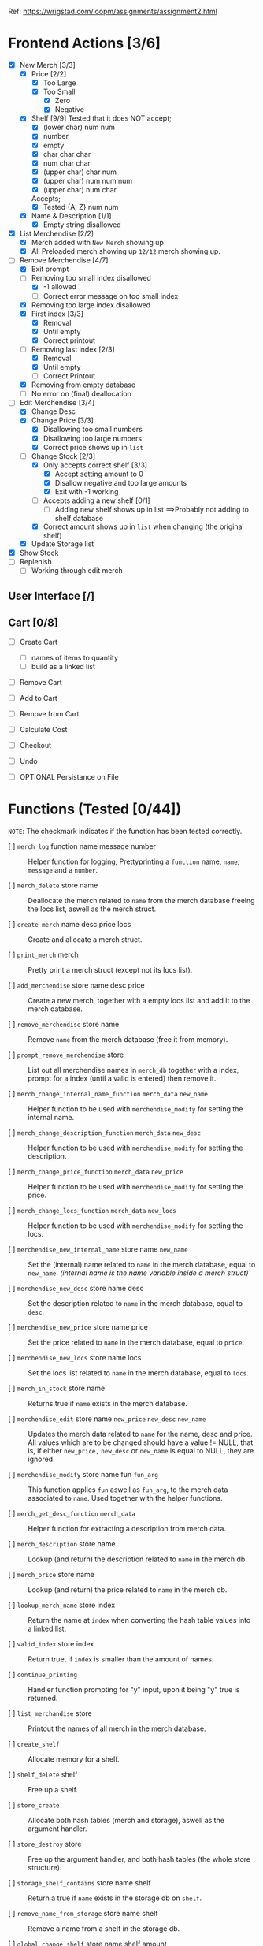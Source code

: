 Ref: https://wrigstad.com/ioopm/assignments/assignment2.html

* Frontend Actions [3/6]
 - [X] New Merch [3/3]
   - [X] Price [2/2]
     - [X] Too Large
     - [X] Too Small
       - [X] Zero
       - [X] Negative
   - [X] Shelf [9/9]
     Tested that it does NOT accept;    
     - [X] (lower char) num num
     - [X] number
     - [X] empty
     - [X] char char char
     - [X] num char char
     - [X] (upper char) char num
     - [X] (upper char) num num num
     - [X] (upper char) num char

     Accepts;
     - [X] Tested {A, Z} num num     
   - [X] Name & Description [1/1]
     - [X] Empty string disallowed       
 - [X] List Merchendise [2/2]
   - [X] Merch added with =New Merch= showing up
   - [X] All Preloaded merch showing up
     =12/12= merch showing up.
 - [-] Remove Merchendise [4/7]
   - [X] Exit prompt
   - [-] Removing too small index disallowed 
     - [X] -1 allowed
     - [ ] Correct error message on too small index
   - [X] Removing too large index disallowed
   - [X] First index [3/3]
     - [X] Removal
     - [X] Until empty
     - [X] Correct printout 
   - [-] Removing last index [2/3]
     - [X] Removal
     - [X] Until empty
     - [ ] Correct Printout
   - [X] Removing from empty database
   - [ ] No error on (final) deallocation      
 - [-] Edit Merchendise [3/4]
   - [X] Change Desc
   - [X] Change Price [3/3]
     - [X] Disallowing too small numbers
     - [X] Disallowing too large numbers
     - [X] Correct price shows up in =list=
   - [-] Change Stock [2/3]
     - [X] Only accepts correct shelf [3/3]
       - [X] Accept setting amount to 0
       - [X] Disallow negative and too large amounts
       - [X] Exit with -1 working
     - [ ] Accepts adding a new shelf [0/1]
       - [ ] Adding new shelf shows up in list
         ==>Probably not adding to shelf database
     - [X] Correct amount shows up in =list= when changing
       (the original shelf)
   - [X] Update Storage list
 - [X] Show Stock
 - [ ] Replenish
   - [ ] Working through edit merch

** User Interface [/]
** Cart [0/8]
 - [ ] Create Cart
   - [ ] names of items to quantity
   - [ ] build as a linked list
 - [ ] Remove Cart

 - [ ] Add to Cart
 - [ ] Remove from Cart
 - [ ] Calculate Cost

 - [ ] Checkout

 - [ ] Undo
 - [ ] OPTIONAL Persistance on File

* Functions (Tested [0/44])
~NOTE~: The checkmark indicates if the function 
has been tested correctly.

- [ ] =merch_log= function name message number ::
  Helper function for logging, Prettyprinting
  a =function= name, =name=, =message= and a =number=.

- [ ] =merch_delete= store name ::
  Deallocate the merch related to =name= from
  the merch database freeing the locs list, 
  aswell as the merch struct.

- [ ] =create_merch= name desc price locs ::
  Create and allocate a merch struct.

- [ ] =print_merch= merch ::
  Pretty print a merch struct (except not its
  locs list).
  
- [ ] =add_merchendise= store name desc price ::
  Create a new merch, together with a empty 
  locs list and add it to the merch database.  

- [ ] =remove_merchendise= store name ::
  Remove =name= from the merch database (free it 
  from memory).

- [ ] =prompt_remove_merchendise= store ::
  List out all merchendise names in =merch_db= together
  with a index, prompt for a index (until a valid is 
  entered) then remove it.

- [ ] =merch_change_internal_name_function= =merch_data= =new_name= ::
  Helper function to be used with =merchendise_modify= for
  setting the internal name.

- [ ] =merch_change_description_function= =merch_data= =new_desc= ::
  Helper function to be used with =merchendise_modify= for
  setting the description.

- [ ] =merch_change_price_function= =merch_data= =new_price= ::
  Helper function to be used with =merchendise_modify= for
  setting the price.

- [ ] =merch_change_locs_function= =merch_data= =new_locs= ::
  Helper function to be used with =merchendise_modify= for
  setting the locs.

- [ ] =merchendise_new_internal_name= store name =new_name= ::
  Set the (internal) name related to =name= in the
  merch database, equal to =new_name=. 
  /(internal name is the name variable inside a merch struct)/

- [ ] =merchendise_new_desc= store name desc ::
  Set the description related to =name= in the
  merch database, equal to =desc=.

- [ ] =merchendise_new_price= store name price ::
  Set the price related to =name= in the merch database, 
  equal to =price=.

- [ ] =merchendise_new_locs= store name locs ::
  Set the locs list related to =name= in the merch 
  database, equal to =locs=.

- [ ] =merch_in_stock= store name ::
  Returns true if =name= exists in the merch database.

- [ ] =merchendise_edit= store name =new_price= =new_desc= =new_name= ::
  Updates the merch data related to =name= for the name, desc
  and price. All values which are to be changed should have
  a value != NULL, that is, if either =new_price,= =new_desc=
  or =new_name= is equal to NULL, they are ignored.

- [ ] =merchendise_modify= store name fun =fun_arg= ::
  This function applies =fun= aswell as =fun_arg=,
  to the merch data associated to =name=. Used
  together with the helper functions.

- [ ] =merch_get_desc_function= =merch_data= ::
  Helper function for extracting a 
  description from merch data.

- [ ] =merch_description= store name ::
  Lookup (and return) the description
  related to =name= in the merch db.

- [ ] =merch_price= store name ::
  Lookup (and return) the price related
  to =name= in the merch db.

- [ ] =lookup_merch_name= store index ::
  Return the name at =index= when converting 
  the hash table values into a linked list.

- [ ] =valid_index= store index :: 
  Return true, if =index= is smaller than the 
  amount of names.

- [ ] =continue_printing= ::
  Handler function prompting for "y" input, 
  upon it being "y" true is returned.

- [ ] =list_merchandise= store ::
  Printout the names of all merch in the merch
  database.

- [ ] =create_shelf= :: 
  Allocate memory for a shelf.

- [ ] =shelf_delete= shelf :: 
  Free up a shelf.

- [ ] =store_create= ::
  Allocate both hash tables (merch and storage),
  aswell as the argument handler.

- [ ] =store_destroy= store ::
  Free up the argument handler, and both hash 
  tables (the whole store structure).

- [ ] =storage_shelf_contains= store name shelf ::
  Return a true if =name= exists in the storage db
  on =shelf=.

- [ ] =remove_name_from_storage= store name shelf ::
  Remove a name from a shelf in the storage db.

- [ ] =global_change_shelf= store name shelf amount ::
  Change or Add a =shelf= to both the merch and 
  storage db at the same time associated to a =name=.

- [ ] =display_storage= store shelf ::
  Display all names stored in the storage db
  on =shelf=.

- [ ] =look_in_storage= store shelf ::
  Look in the storage db and return the 
  associated storage list.

- [ ] =remove_storage_location= store shelf ::
  Remove a storage =shelf= from the storage
  hash table, and deallocate it.
  
- [ ] =remove_all_storage_locations= store ::
  Remove all shelfs in the storage db except 
  from the hash table.

- [ ] =add_to_storage= store name shelf ::
  Add / Change a =shelf= in the storage db
  such that it contains =name=.

- [ ] =change_shelf= store name amount location ::
  Add a new shelf or change an existing 
  shelf in the merch db related to
  =name=, at =location= containing =amount=.

- [ ] =merch_locs= store name ::
  Return the locs list from the merch db
  associated to =name=.

- [ ] =list_shelfs= store name ::
  Print all shelfs in the merch db 
  related to =name=.

- [ ] =update_locs_total= store name ::
  Calculate and set the total amount 
  associated to =name=.

- [ ] =merch_locs_total= store name ::
  Add up the amount stored on each shelf
  and return the total amount associated
  to =name=.

- [ ] =merch_locs_at_shelf= store name shelf ::
  Return the total amount of merchendise 
  associated to =shelf= and =name=.

- [ ] =locs_delete= store name ::
  Remove and deallocate the locs 
  associated to =name=.  

* Macros 
- [ ] ~STORE_CREATE~ =()= 
- [ ] ~STORE_DESTROY~ =(store)= 
- [ ] ~ADD_GLOBAL_SHELF~ =(store, name, shelf_name, amount)= 
- [ ] ~HAS_SHELF~ =(store, shelf_name, name)= 
- [ ] ~PRINT_SHELF~ =(store, shelf_name)= 
- [ ] ~REMOVE_ALL_SHELFS~ =(store)= 
- [ ] ~GET_SHELF_LIST~ =(store, shelf_name)= 
- [ ] ~REMOVE_SHELF~ =(store, shelf_name)= 
- [ ] ~ADD_SHELF~ =(store, name, shelf_name)= 
- [ ] ~MERCH_CREATE~ =(name, description, price, locs)= 
- [ ] ~SHELF_CREATE~ =()= 
- [ ] ~SHELF_DESTROY~ =(shelf)=
- [X] ~MERCH_TOTAL_STOCK~ =(store, name)= 
  + Replenish
- [X] ~MERCH_STOCK~ =(store, name, shelf_name)= 
  + Replenish
- [X] ~LIST_MERCH_STOCK~ =(store, name)= 
  + Show Stock
  + TODO: Alphabetical printout
  + TODO: Shelf name formatting
- [ ] ~MERCH_IN_STOCK~ =(store, name)= 
- [X] ~SET_MERCH_DESCRIPTION~ =(store, name, description)= 
  + Edit Merchendise
- [X] ~SET_MERCH_PRICE~ =(store, name, price)= 
  + Edit Merchendise
- [ ] ~SET_MERCH_LOCS~ =(store, name, new_locs)= 
- [X] ~SET_MERCH_NAME~ =(store, name, new_name)= 
  + Edit Merchendise
- [ ] ~MERCH_DESCRIPTION~ =(store, name)= 
- [ ] ~MERCH_PRICE~ =(store, name)= 
- [ ] ~MERCH_PRINT_ALL_SHELFS~ =(store, name)= 
- [X] ~SET_MERCH_SHELF_STOCK~ =(store, name, amount, shelf_name)= 
  + Replenish 
- [ ] ~ADD_MERCH_SHELF~ =(store, name, amount, shelf_name)= 
- [ ] ~PRINT_MERCH~ =(merch)= 
- [X] ~LIST_MERCH~ =(store)= 
  + List Merchendise
- [ ] ~PROMPT_REMOVE_MERCH~ =(store)= 
- [X] ~REMOVE_MERCH~ =(store, name)= 
  + Remove Merchendise
- [X] ~ADD_MERCH~ =(store, name, description, price)= 
  + Add Merchendise
- [ ] ~QLOG~ =(store, fun, msg)=		
- [ ] ~OMLOG~ =(store, fun, name, msg,i)=		
- [ ] ~MLOG~ =(store, fun, name, msg)=		
- [ ] ~get_elem_ptr~ =(e)= 
  
* TODO Non Functional Requirements [0/4]
** TODO Separate Code into Modules [0/1]
>> ~Check if the file is used.~ <<

- [-] Find out which files to keep, what to keep in them. 
  - [X]  =Webstore.c=    :: Merchendise API, and Storage API
  - [X]  =hash_table.c=  :: Hash Table implomentation
  - [X]  =linked_list.c= :: Linked List implomentation
  - [X]  =common.c=      :: Argument Handler + General Macros 
    and Helper Functions
  - [X]  =iterator.c=    :: Iterator implomentation
  - [ ]  =utils.c=       :: General utilities
    Move some utilities here?
  - [ ]  =test.c=        :: Unit Testing 
  - [ ]  =db.c=          :: Generic Database functions
    Move some functions here?
  - [X]  =cart.c=        :: Shoppingcart API
  - TODO: Add a module for the UI?

** TODO Find team to do a code review [0/1]
- [ ] [[https://en.wikipedia.org/wiki/Code_review][Need to find a team to review the code]]
** TODO Testing [0/1]
- [ ] Testing should be done in CUnit.
  Focus should be on individual backend methods

#+begin_quote
Unittests will focus on invididual methods in the backend. For
example, adding a new merchendise will test the behaviour on good and
back input (how handle duplicates?), and check that stock for new
merchendise come back as zero.

Note that you are building on data structure libraries that come with
a set of tests. We don’t need to test that e.g., the hash table is
correct in our tests – we should test that the treatment of
merchendise, items, storage locations etc. are correct. That means we
are staying (at least) one solid level of abstraction above the hash
table, list, etc.
#+end_quote

** TODO Documentation [0/2]
- [ ] Documentation of the code is done in Doxygen.
- [ ] The sources of borrowed code 
  (hash table, linked list, utils, ...)
  should be stated in the [[./README.md]].

*** README.md reference example
  #+begin_quote
Hash table comes from Alice’s Assignment 1
Linked list comes from Cecil’s Assignment 1
Utils comes from Bob’s C bootstrap labs
  #+end_quote

* TODO Finishing the Assignment [0/6]
- [ ] At the end, go over your backlog of cheats and dodges and see which
  ones need taking care of. Ideally this stack should be empty. If you
  have made any special deals for some parts of your code, make sure
  these are documented somewhere (in the repo).

- [ ] As the first section of README.md, add instructions for how to build
  the program and run its tests. Ideally this should be as easy as
  make test. In this section, also state the line coverage and branch
  coverage per .c file and what tool you used to obtain these numbers.

- [ ] Write a minimal documentation of how to use your program – after
  building it, how does one start it, and what files etc. (if
  anything) must be present. Put this in a README.md in the top-level
  directory for this assignment.

- [ ] Prepare a demonstration of z101 to give at the next lab. In addition
  to z101, pick another 2-3 achievements to tick off, and include
  these in your demonstration preparation. To back up your
  presentation, present evidence like places in your code where
  relevant things show up, documentation, paper drawings, etc. –
  things that support your demonstration. Think carefully about what
  things fit together (ask for help if you feel uncertain after
  trying) and what achievements tell a good story together. Make sure
  that not one person dominates the demonstration or answers all
  questions to avoid someone failing the demonstration because there
  was no evidence of achievements mastery.

- [ ] Send an email to ioopm@it.uu.se with your names and usernames, a
  link to the GitHub repository where the code can be checked out.

- [ ] Create a final commit for the assignment and check it into
  GitHub. Tag the commit with assignment2_done.

* Backend Design

hash table
key: hylla value: =elem_t= (ptr->linked list) 

Bil A1



** Hash Table 1 
=Key=:   Name
=Value=: Pointer to [[Item structure]].

** Hash Table 2
=Key=:   Shelf 
=Value=: List of all items stored there.

** Misc

<<Item Structure>>
  - Name
  - Description
  - Price
  - Amount
  - List of [[Shelf Structure]]s and amount in each shelf

<<Shelf Structure>>
  - Shelf Name
  - Quantity


** Requirements

1. Given the name of an item, 
   find its information

2. Given the name of an item, 
   find its storage locations in the warehouse

3. Given a storage location, 
   find what is stored on it

We can design a struct *S* that holds the information about an item
*i* as well as a list *L* of the locations in the warehouse storing
*i*’s, including the number of items at each location.


- Item i   (Item)
- Struct S (Information regarding i)
- List L   (Locations of i)

We can then use our hash table from Assignment 1 using 

*** HT1 
 Hash Table with  [ ~HTn→S~ ]
  - names of items as keys
  - pointers to instances of S as values.

 =HTn→S=: a central hash table mapping names1 of 
 items to their information.

*** HT2
 Hash Table with [ ~HTs→n~ ]
  - storage location names as keys
  - items (or item names) as values. 

 =HTs→n= a central hash table mapping names of storage 
 locations to names of items stored on the location
 for each item S, a list L of the locations where it is
 stored, and the amount stored at each location

 _Need to keep HTn→S and HTs→n in sync_






